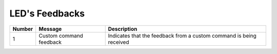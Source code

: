 LED's Feedbacks
=====================

====== ======================= ===================================================================
Number Message                 Description
====== ======================= ===================================================================
1      Custom command feedback Indicates that the feedback from a custom command is being received
====== ======================= ===================================================================